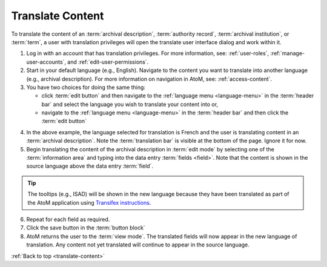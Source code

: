 .. _translate-content:

=================
Translate Content
=================

.. |globe2| image:: images/globe.png
   :height: 18
   :width: 18

To translate the content of an :term:`archival description`,
:term:`authority record`, :term:`archival institution`, or :term:`term`, a user
with translation privileges will open the translate user interface dialog and
work within it.

1. Log in with an account that has translation privileges. For more
   information, see: :ref:`user-roles`, :ref:`manage-user-accounts`, and
   :ref:`edit-user-permissions`.
2. Start in your default language (e.g., English). Navigate to the content
   you want to translate into another language (e.g., archival description).
   For more information on navigation in AtoM, see: :ref:`access-content`.
3. You have two choices for doing the same thing:

   * click :term:`edit button` and then navigate to the |globe2|
     :ref:`language menu <language-menu>` in the :term:`header bar` and select
     the language you wish to translate your content into or,
   * navigate to the |globe2| :ref:`language menu <language-menu>` in the
     :term:`header bar` and then click the :term:`edit button`

.. image:: images/translateDescription.png
   :align: center
   :width: 80%
   :alt: Archival description translate content page.

4. In the above example, the language selected for translation is French and the
   user is translating content in an :term:`archival description`. Note the
   :term:`translation bar` is visible at the bottom of the page.
   Ignore it for now.
5. Begin translating the content of the archival description in
   :term:`edit mode` by selecting one of the :term:`information area` and
   typing into the data entry :term:`fields <field>`. Note that the content is
   shown in the source language above the data entry :term:`field`.

.. TIP::

   The tooltips (e.g., ISAD) will be shown in the new language because they
   have been translated as part of the AtoM application using
   `Transifex instructions <https://www.accesstomemory.org/community/translate/>`__.

6. Repeat for each field as required.
7. Click the save button in the :term:`button block`
8. AtoM returns the user to the :term:`view mode`. The translated fields will
   now appear in the new language of translation. Any content not yet
   translated will continue to appear in the source language.

:ref:`Back to top <translate-content>`

